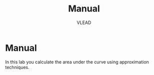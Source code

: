 #+TITLE: Manual
#+AUTHOR: VLEAD

* Manual
  In this lab you calculate the area under the curve using
  approximation techniques.
